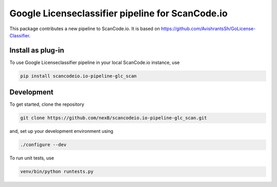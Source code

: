 Google Licenseclassifier pipeline for ScanCode.io
=================================================

This package contributes a new pipeline to ScanCode.io. It is based on https://github.com/AvishrantsSh/GoLicense-Classifier.

Install as plug-in
-------------------

To use Google Licenseclassifier pipeline in your local ScanCode.io instance, use

.. code-block:: bash

    pip install scancodeio.io-pipeline-glc_scan

Development
-----------

To get started, clone the repository

.. code-block:: bash
        
        git clone https://github.com/nexB/scancodeio.io-pipeline-glc_scan.git


and, set up your development environment using

.. code-block:: bash

    ./configure --dev

To run unit tests, use

.. code-block:: bash

    venv/bin/python runtests.py